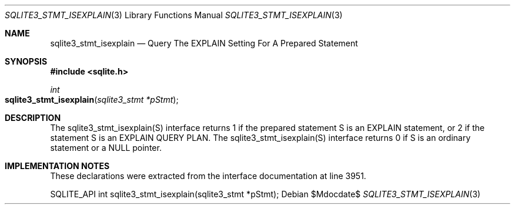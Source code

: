 .Dd $Mdocdate$
.Dt SQLITE3_STMT_ISEXPLAIN 3
.Os
.Sh NAME
.Nm sqlite3_stmt_isexplain
.Nd Query The EXPLAIN Setting For A Prepared Statement
.Sh SYNOPSIS
.In sqlite.h
.Ft int
.Fo sqlite3_stmt_isexplain
.Fa "sqlite3_stmt *pStmt"
.Fc
.Sh DESCRIPTION
The sqlite3_stmt_isexplain(S) interface returns 1 if the prepared statement
S is an EXPLAIN statement, or 2 if the statement S is an EXPLAIN QUERY
PLAN.
The sqlite3_stmt_isexplain(S) interface returns 0 if S is an ordinary
statement or a NULL pointer.
.Sh IMPLEMENTATION NOTES
These declarations were extracted from the
interface documentation at line 3951.
.Bd -literal
SQLITE_API int sqlite3_stmt_isexplain(sqlite3_stmt *pStmt);
.Ed
